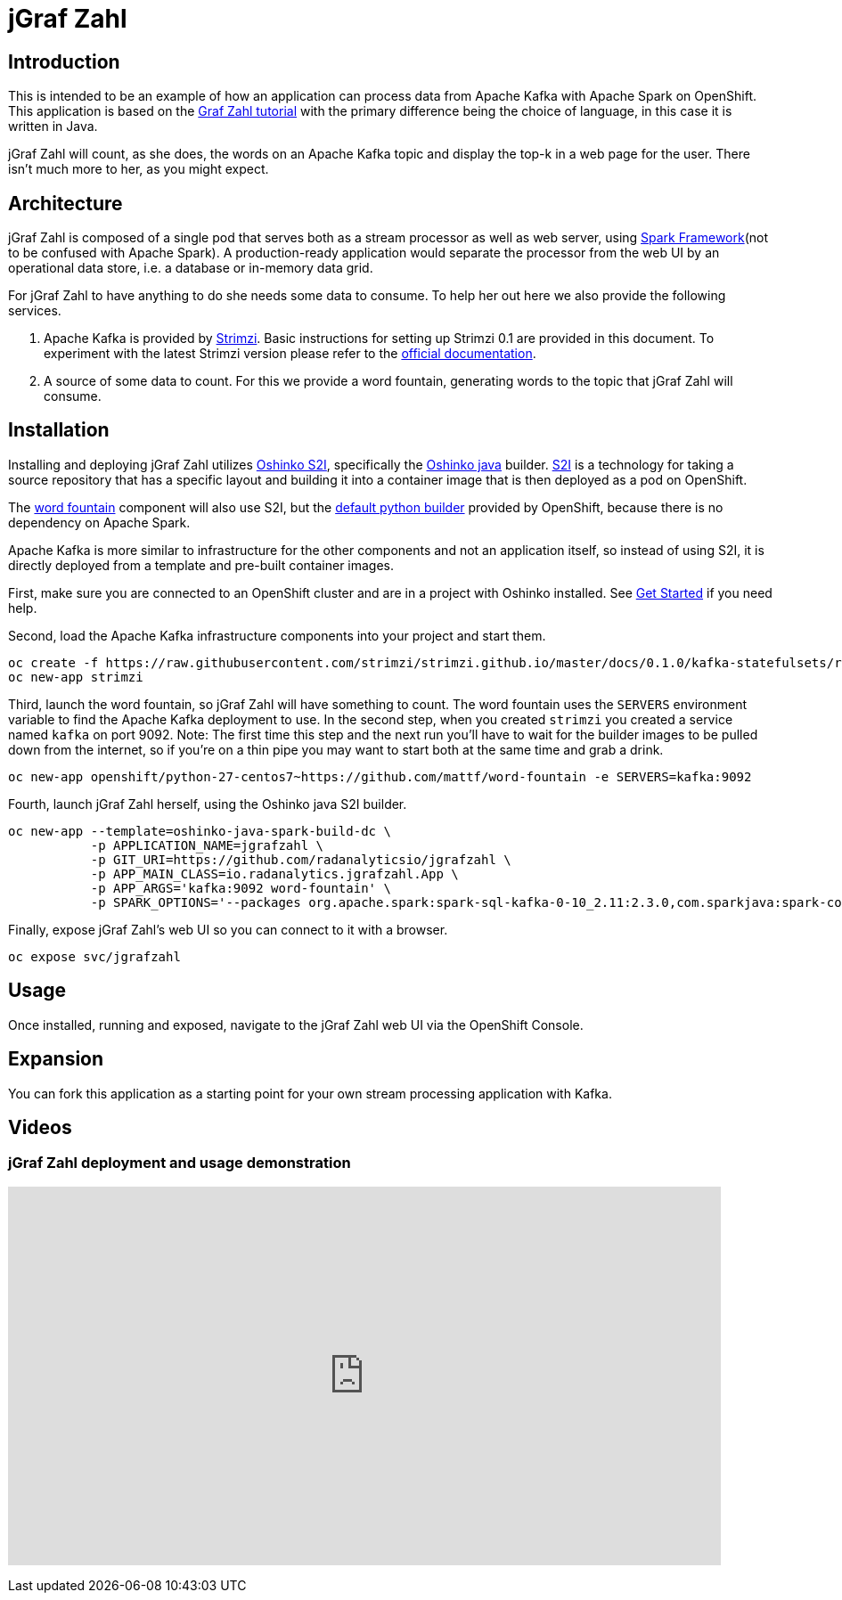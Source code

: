 = jGraf Zahl
:page-link: jgrafzahl
:page-weight: 100
:page-labels: [Java, Kafka, S2I]
:page-layout: application
:page-menu_template: menu_tutorial_application.html
:page-menu_items: lightning
:page-description: jGraf Zahl is a Java implementation of the Graf Zahl application. It is a demonstration of using Spark's Structured Streaming feature to read data from an Apache Kafka topic. It presents a web UI to view the top-k words found on the topic.
:page-project_links: ["https://github.com/radanalyticsio/jgrafzahl", "https://github.com/mattf/word-fountain", "https://github.com/mattf/openshift-kafka"]

[[introduction]]
== Introduction

This is intended to be an example of how an application can process
data from Apache Kafka with Apache Spark on OpenShift. This application is
based on the link:/applications/grafzahl[Graf Zahl tutorial] with the primary
difference being the choice of language, in this case it is written in Java.

jGraf Zahl will count, as she does, the words on an Apache Kafka topic
and display the top-k in a web page for the user. There isn't much
more to her, as you might expect.

[[architecture]]
== Architecture

jGraf Zahl is composed of a single pod that serves both as a stream
processor as well as web server, using
http://sparkjava.com/[Spark Framework](not to be confused with Apache Spark).
A production-ready application would separate the processor from the web UI
by an operational data store, i.e. a database or in-memory data grid.

For jGraf Zahl to have anything to do she needs some data to
consume. To help her out here we also provide the following services.

1. Apache Kafka is provided by https://github.com/strimzi/strimzi-kafka-operator[Strimzi].
   Basic instructions for setting up Strimzi 0.1 are provided in this 
   document. To experiment with the latest Strimzi version please
   refer to the http://strimzi.io/documentation/[official documentation].

2. A source of some data to count. For this we provide a word
   fountain, generating words to the topic that jGraf Zahl will
   consume.

[[installation]]
== Installation

Installing and deploying jGraf Zahl utilizes
https://github.com/radanalyticsio/oshinko-s2i[Oshinko S2I], specifically the
https://hub.docker.com/r/radanalyticsio/radanalytics-java-spark/[Oshinko java]
builder. https://docs.openshift.com/enterprise/latest/architecture/core_concepts/builds_and_image_streams.html#source-build[S2I]
is a technology for taking a source repository that has a specific
layout and building it into a container image that is then deployed
as a pod on OpenShift.

The https://github.com/mattf/word-fountain[word fountain] component
will also use S2I, but the
https://docs.openshift.com/enterprise/latest/using_images/s2i_images/python.html[default python builder]
provided by OpenShift, because there is no dependency on Apache Spark.

Apache Kafka is more similar to infrastructure for the other
components and not an application itself, so instead of using S2I, it
is directly deployed from a template and pre-built container images.

First, make sure you are connected to an OpenShift cluster and are in
a project with Oshinko installed. See link:/get-started[Get Started] if
you need help.

Second, load the Apache Kafka infrastructure components into your
project and start them.

....
oc create -f https://raw.githubusercontent.com/strimzi/strimzi.github.io/master/docs/0.1.0/kafka-statefulsets/resources/openshift-template.yaml
oc new-app strimzi
....

Third, launch the word fountain, so jGraf Zahl will have something to
count. The word fountain uses the `SERVERS` environment variable to
find the Apache Kafka deployment to use. In the second step, when you
created `strimzi` you created a service named `kafka` on
port 9092. Note: The first time this step and the next run you'll have
to wait for the builder images to be pulled down from the internet, so
if you're on a thin pipe you may want to start both at the same time
and grab a drink.

....
oc new-app openshift/python-27-centos7~https://github.com/mattf/word-fountain -e SERVERS=kafka:9092
....

Fourth, launch jGraf Zahl herself, using the Oshinko java S2I
builder.

....
oc new-app --template=oshinko-java-spark-build-dc \
           -p APPLICATION_NAME=jgrafzahl \
           -p GIT_URI=https://github.com/radanalyticsio/jgrafzahl \
           -p APP_MAIN_CLASS=io.radanalytics.jgrafzahl.App \
           -p APP_ARGS='kafka:9092 word-fountain' \
           -p SPARK_OPTIONS='--packages org.apache.spark:spark-sql-kafka-0-10_2.11:2.3.0,com.sparkjava:spark-core:2.5.5,org.glassfish:javax.json:1.0.4  --conf spark.jars.ivy=/tmp/.ivy2'
....

Finally, expose jGraf Zahl's web UI so you can connect to it with a
browser.

....
oc expose svc/jgrafzahl
....

[[usage]]
== Usage

Once installed, running and exposed, navigate to the jGraf Zahl web UI via the OpenShift Console.

[[expansion]]
== Expansion

You can fork this application as a starting point for your own stream
processing application with Kafka.

[[videos]]
== Videos

=== jGraf Zahl deployment and usage demonstration

pass:[<iframe src="https://player.vimeo.com/video/215100068?title=0&byline=0&portrait=0" width="800" height="425" frameborder="0" webkitallowfullscreen mozallowfullscreen allowfullscreen></iframe>]
